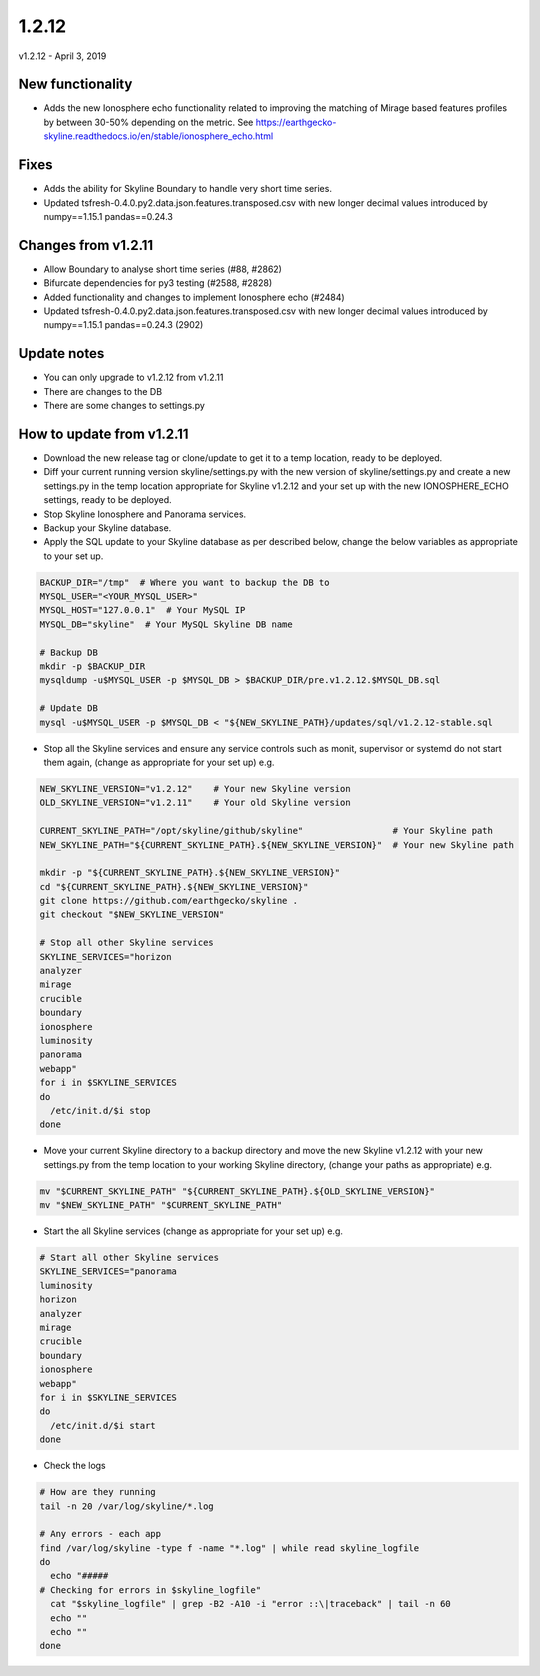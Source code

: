 ======
1.2.12
======

v1.2.12 - April 3, 2019

New functionality
-----------------

- Adds the new Ionosphere echo functionality related to improving the matching
  of Mirage based features profiles by between 30-50% depending on the metric.
  See https://earthgecko-skyline.readthedocs.io/en/stable/ionosphere_echo.html

Fixes
-----

- Adds the ability for Skyline Boundary to handle very short time series.
- Updated tsfresh-0.4.0.py2.data.json.features.transposed.csv with new longer
  decimal values introduced by numpy==1.15.1 pandas==0.24.3

Changes from v1.2.11
--------------------

- Allow Boundary to analyse short time series (#88, #2862)
- Bifurcate dependencies for py3 testing (#2588, #2828)
- Added functionality and changes to implement Ionosphere echo (#2484)
- Updated tsfresh-0.4.0.py2.data.json.features.transposed.csv with new longer
  decimal values introduced by numpy==1.15.1 pandas==0.24.3 (2902)

Update notes
------------

- You can only upgrade to v1.2.12 from v1.2.11
- There are changes to the DB
- There are some changes to settings.py

How to update from v1.2.11
--------------------------

- Download the new release tag or clone/update to get it to a temp location,
  ready to be deployed.
- Diff your current running version skyline/settings.py with the new version of
  skyline/settings.py and create a new settings.py in the temp location
  appropriate for Skyline v1.2.12 and your set up with the new IONOSPHERE_ECHO
  settings, ready to be deployed.
- Stop Skyline Ionosphere and Panorama services.
- Backup your Skyline database.
- Apply the SQL update to your Skyline database as per described below, change
  the below variables as appropriate to your set up.

.. code-block:: bash

    BACKUP_DIR="/tmp"  # Where you want to backup the DB to
    MYSQL_USER="<YOUR_MYSQL_USER>"
    MYSQL_HOST="127.0.0.1"  # Your MySQL IP
    MYSQL_DB="skyline"  # Your MySQL Skyline DB name

    # Backup DB
    mkdir -p $BACKUP_DIR
    mysqldump -u$MYSQL_USER -p $MYSQL_DB > $BACKUP_DIR/pre.v1.2.12.$MYSQL_DB.sql

    # Update DB
    mysql -u$MYSQL_USER -p $MYSQL_DB < "${NEW_SKYLINE_PATH}/updates/sql/v1.2.12-stable.sql

- Stop all the Skyline services and ensure any service controls such as monit,
  supervisor or systemd do not start them again, (change as appropriate for
  your set up) e.g.

.. code-block:: bash

    NEW_SKYLINE_VERSION="v1.2.12"    # Your new Skyline version
    OLD_SKYLINE_VERSION="v1.2.11"    # Your old Skyline version

    CURRENT_SKYLINE_PATH="/opt/skyline/github/skyline"                 # Your Skyline path
    NEW_SKYLINE_PATH="${CURRENT_SKYLINE_PATH}.${NEW_SKYLINE_VERSION}"  # Your new Skyline path

    mkdir -p "${CURRENT_SKYLINE_PATH}.${NEW_SKYLINE_VERSION}"
    cd "${CURRENT_SKYLINE_PATH}.${NEW_SKYLINE_VERSION}"
    git clone https://github.com/earthgecko/skyline .
    git checkout "$NEW_SKYLINE_VERSION"

    # Stop all other Skyline services
    SKYLINE_SERVICES="horizon
    analyzer
    mirage
    crucible
    boundary
    ionosphere
    luminosity
    panorama
    webapp"
    for i in $SKYLINE_SERVICES
    do
      /etc/init.d/$i stop
    done

- Move your current Skyline directory to a backup directory and move the new
  Skyline v1.2.12 with your new settings.py from the temp location to your
  working Skyline directory, (change your paths as appropriate) e.g.

.. code-block:: bash

    mv "$CURRENT_SKYLINE_PATH" "${CURRENT_SKYLINE_PATH}.${OLD_SKYLINE_VERSION}"
    mv "$NEW_SKYLINE_PATH" "$CURRENT_SKYLINE_PATH"

- Start the all Skyline services (change as appropriate for your set up) e.g.

.. code-block:: bash

    # Start all other Skyline services
    SKYLINE_SERVICES="panorama
    luminosity
    horizon
    analyzer
    mirage
    crucible
    boundary
    ionosphere
    webapp"
    for i in $SKYLINE_SERVICES
    do
      /etc/init.d/$i start
    done

- Check the logs

.. code-block:: bash

    # How are they running
    tail -n 20 /var/log/skyline/*.log

    # Any errors - each app
    find /var/log/skyline -type f -name "*.log" | while read skyline_logfile
    do
      echo "#####
    # Checking for errors in $skyline_logfile"
      cat "$skyline_logfile" | grep -B2 -A10 -i "error ::\|traceback" | tail -n 60
      echo ""
      echo ""
    done

